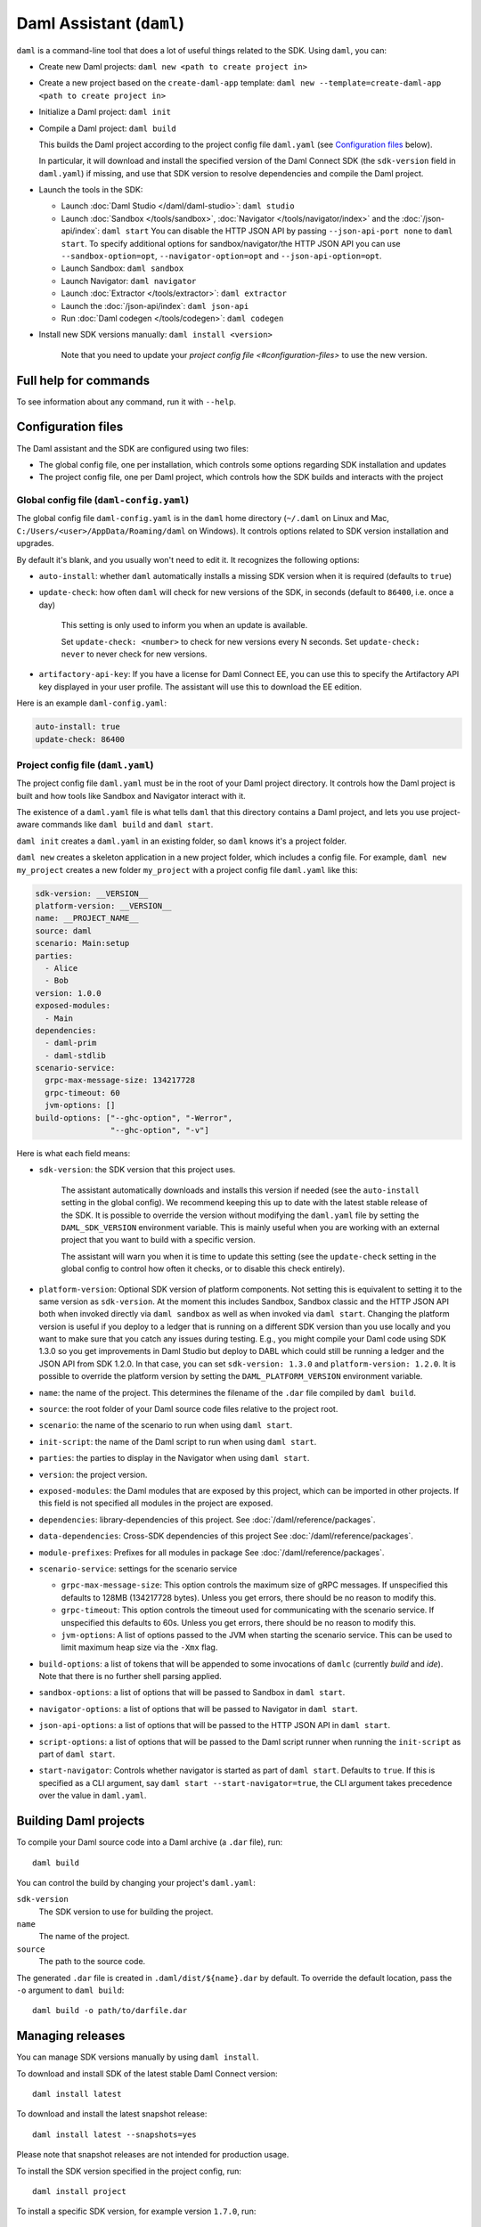 .. Copyright (c) 2021 Digital Asset (Switzerland) GmbH and/or its affiliates. All rights reserved.
.. SPDX-License-Identifier: Apache-2.0

Daml Assistant (``daml``)
#########################

``daml`` is a command-line tool that does a lot of useful things related to the SDK. Using ``daml``, you can:

- Create new Daml projects: ``daml new <path to create project in>``
- Create a new project based on the ``create-daml-app`` template: ``daml new --template=create-daml-app <path to create project in>``
- Initialize a Daml project: ``daml init``
- Compile a Daml project: ``daml build``

  This builds the Daml project according to the project config file ``daml.yaml`` (see `Configuration files`_ below).

  In particular, it will download and install the specified version of the Daml Connect SDK (the ``sdk-version`` field in ``daml.yaml``) if missing, and use that SDK version to resolve dependencies and compile the Daml project.

- Launch the tools in the SDK:

  - Launch :doc:`Daml Studio </daml/daml-studio>`: ``daml studio``
  - Launch :doc:`Sandbox </tools/sandbox>`, :doc:`Navigator </tools/navigator/index>` and the :doc:`/json-api/index`: ``daml start``
    You can disable the HTTP JSON API by passing ``--json-api-port none`` to ``daml start``.
    To specify additional options for sandbox/navigator/the HTTP JSON API you can use
    ``--sandbox-option=opt``, ``--navigator-option=opt`` and ``--json-api-option=opt``.
  - Launch Sandbox: ``daml sandbox``
  - Launch Navigator: ``daml navigator``
  - Launch :doc:`Extractor </tools/extractor>`: ``daml extractor``
  - Launch the :doc:`/json-api/index`: ``daml json-api``
  - Run :doc:`Daml codegen </tools/codegen>`: ``daml codegen``

- Install new SDK versions manually: ``daml install <version>``

   Note that you need to update your `project config file <#configuration-files>` to use the new version.

Full help for commands
**********************

To see information about any command, run it with ``--help``.

.. _daml-yaml-configuration:

Configuration files
*******************

The Daml assistant and the SDK are configured using two files:

- The global config file, one per installation, which controls some options regarding SDK installation and updates
- The project config file, one per Daml project, which controls how the SDK builds and interacts with the project

.. _global_daml_config:

Global config file (``daml-config.yaml``)
=========================================

The global config file ``daml-config.yaml`` is in the ``daml`` home directory (``~/.daml`` on Linux and Mac, ``C:/Users/<user>/AppData/Roaming/daml`` on Windows). It controls options related to SDK version installation and upgrades.

By default it's blank, and you usually won't need to edit it. It recognizes the following options:

- ``auto-install``: whether ``daml`` automatically installs a missing SDK version when it is required (defaults to ``true``)
- ``update-check``: how often ``daml`` will check for new versions of the SDK, in seconds (default to ``86400``, i.e. once a day)

   This setting is only used to inform you when an update is available.

   Set ``update-check: <number>`` to check for new versions every N seconds. Set ``update-check: never`` to never check for new versions.
- ``artifactory-api-key``: If you have a license for Daml Connect EE,
  you can use this to specify the Artifactory API key displayed in
  your user profile. The assistant will use this to download the EE
  edition.

Here is an example ``daml-config.yaml``:

.. code-block:: yaml

   auto-install: true
   update-check: 86400

Project config file (``daml.yaml``)
===================================

The project config file ``daml.yaml`` must be in the root of your Daml project directory. It controls how the Daml project is built and how tools like Sandbox and Navigator interact with it.

The existence of a ``daml.yaml`` file is what tells ``daml`` that this directory contains a Daml project, and lets you use project-aware commands like ``daml build`` and ``daml start``.

``daml init`` creates a ``daml.yaml`` in an existing folder, so ``daml`` knows it's a project folder.

``daml new`` creates a skeleton application in a new project folder, which includes a config file. For example, ``daml new my_project`` creates a new folder ``my_project`` with a project config file ``daml.yaml`` like this:

.. code-block:: yaml

    sdk-version: __VERSION__
    platform-version: __VERSION__
    name: __PROJECT_NAME__
    source: daml
    scenario: Main:setup
    parties:
      - Alice
      - Bob
    version: 1.0.0
    exposed-modules:
      - Main
    dependencies:
      - daml-prim
      - daml-stdlib
    scenario-service:
      grpc-max-message-size: 134217728
      grpc-timeout: 60
      jvm-options: []
    build-options: ["--ghc-option", "-Werror",
                    "--ghc-option", "-v"]


Here is what each field means:

- ``sdk-version``: the SDK version that this project uses.

   The assistant automatically downloads and installs this version if needed (see the ``auto-install`` setting in the global config). We recommend keeping this up to date with the latest stable release of the SDK.
   It is possible to override the version without modifying the ``daml.yaml`` file by setting the ``DAML_SDK_VERSION`` environment variable. This is mainly useful when you are working with an
   external project that you want to build with a specific version.

   The assistant will warn you when it is time to update this setting (see the ``update-check`` setting in the global config  to control how often it checks, or to disable this check entirely).
- ``platform-version``: Optional SDK version of platform components. Not setting this
  is equivalent to setting it to the same version as ``sdk-version``. At the moment this includes
  Sandbox, Sandbox classic and the HTTP JSON API both when invoked directly via ``daml sandbox``
  as well as when invoked via ``daml start``. Changing the platform version is useful if you deploy
  to a ledger that is running on a different SDK version than you use locally and you want to make
  sure that you catch any issues during testing. E.g., you might compile your Daml code using
  SDK 1.3.0 so you get improvements in Daml Studio but deploy to DABL which could still be running
  a ledger and the JSON API from SDK 1.2.0. In that case, you can set ``sdk-version: 1.3.0``
  and ``platform-version: 1.2.0``.
  It is possible to override the platform version by setting the ``DAML_PLATFORM_VERSION``
  environment variable.
- ``name``: the name of the project. This determines the filename of the ``.dar`` file compiled by ``daml build``.
- ``source``: the root folder of your Daml source code files relative to the project root.
- ``scenario``: the name of the scenario to run when using ``daml start``.
- ``init-script``: the name of the Daml script to run when using ``daml start``.
- ``parties``: the parties to display in the Navigator when using ``daml start``.
- ``version``: the project version.
- ``exposed-modules``: the Daml modules that are exposed by this project, which can be imported in other projects.
  If this field is not specified all modules in the project are exposed.
- ``dependencies``: library-dependencies of this project. See :doc:`/daml/reference/packages`.
- ``data-dependencies``: Cross-SDK dependencies of this project See :doc:`/daml/reference/packages`.
- ``module-prefixes``: Prefixes for all modules in package See :doc:`/daml/reference/packages`.
- ``scenario-service``: settings for the scenario service

  - ``grpc-max-message-size``: This option controls the maximum size of gRPC messages.
    If unspecified this defaults to 128MB (134217728 bytes). Unless you get
    errors, there should be no reason to modify this.
  - ``grpc-timeout``: This option controls the timeout used for communicating
    with the scenario service. If unspecified this defaults to 60s. Unless you get
    errors, there should be no reason to modify this.
  - ``jvm-options``: A list of options passed to the JVM when starting the scenario
    service. This can be used to limit maximum heap size via the ``-Xmx`` flag.

- ``build-options``: a list of tokens that will be appended to some invocations of ``damlc`` (currently `build` and `ide`). Note that there is no further shell parsing applied.
- ``sandbox-options``: a list of options that will be passed to Sandbox in ``daml start``.
- ``navigator-options``: a list of options that will be passed to Navigator in ``daml start``.
- ``json-api-options``: a list of options that will be passed to the HTTP JSON API in ``daml start``.
- ``script-options``: a list of options that will be passed to the Daml script
  runner when running the ``init-script`` as part of ``daml start``.
- ``start-navigator``: Controls whether navigator is started as part
  of ``daml start``. Defaults to ``true``. If this is specified as a CLI argument,
  say ``daml start --start-navigator=true``, the CLI argument takes precedence over
  the value in ``daml.yaml``.

.. _assistant-manual-building-dars:

Building Daml projects
**********************

To compile your Daml source code into a Daml archive (a ``.dar`` file), run::

  daml build

You can control the build by changing your project's ``daml.yaml``:

``sdk-version``
  The SDK version to use for building the project.

``name``
  The name of the project.

``source``
  The path to the source code.

The generated ``.dar`` file is created in ``.daml/dist/${name}.dar`` by default. To override the default location, pass the ``-o`` argument to ``daml build``::

  daml build -o path/to/darfile.dar

.. _assistant-manual-managing-releases:

Managing releases
*****************

You can manage SDK versions manually by using ``daml install``.

To download and install SDK of the latest stable Daml Connect version::

  daml install latest

To download and install the latest snapshot release::

  daml install latest --snapshots=yes

Please note that snapshot releases are not intended for production usage.

To install the SDK version specified in the project config, run::

  daml install project

To install a specific SDK version, for example version ``1.7.0``, run::

  daml install 1.7.0

Rarely, you might need to install an SDK release from a downloaded SDK release tarball. **This is an advanced feature**: you should only ever perform this on an SDK release tarball that is released through the official ``digital-asset/daml`` github repository. Otherwise your ``daml`` installation may become inconsistent with everyone else's. To do this, run::

  daml install path-to-tarball.tar.gz

By default, ``daml install`` will update the assistant if the version being installed is newer. You can force the assistant to be updated with ``--install-assistant=yes`` and prevent the assistant from being updated with ``--install-assistant=no``.

See ``daml install --help`` for a full list of options.

Terminal Command Completion
***************************

The ``daml`` assistant comes with support for ``bash`` and ``zsh`` completions. These will be installed automatically on Linux and Mac when you install or upgrade the Daml assistant.

If you use the ``bash`` shell, and your ``bash`` supports completions, you can use the TAB key to complete many ``daml`` commands, such as ``daml install`` and ``daml version``.

For ``Zsh`` you first need to add ``~/.daml/zsh`` to your ``$fpath``,
e.g., by adding the following to the beginning of your ``~/.zshrc``
before you call ``compinit``: ``fpath=(~/.daml/zsh $fpath)``

You can override whether bash completions are installed for ``daml`` by
passing ``--bash-completions=yes`` or ``--bash-completions=no`` to ``daml install``.

.. _daml_project_dir:

Running Commands outside of the Project Directory
*************************************************

In some cases, it can be convenient to run a command in a project
without having to change directories. For that usecase, you can set
the ``DAML_PROJECT`` environment variable to the path to the project:

.. code-block:: sh

    DAML_PROJECT=/path/to/my/project daml build

Note that while some commands, most notably, ``daml build``, accept a
``--project-root`` option, it can end up choosing the wrong SDK
version so you should prefer the environment variable instead.
